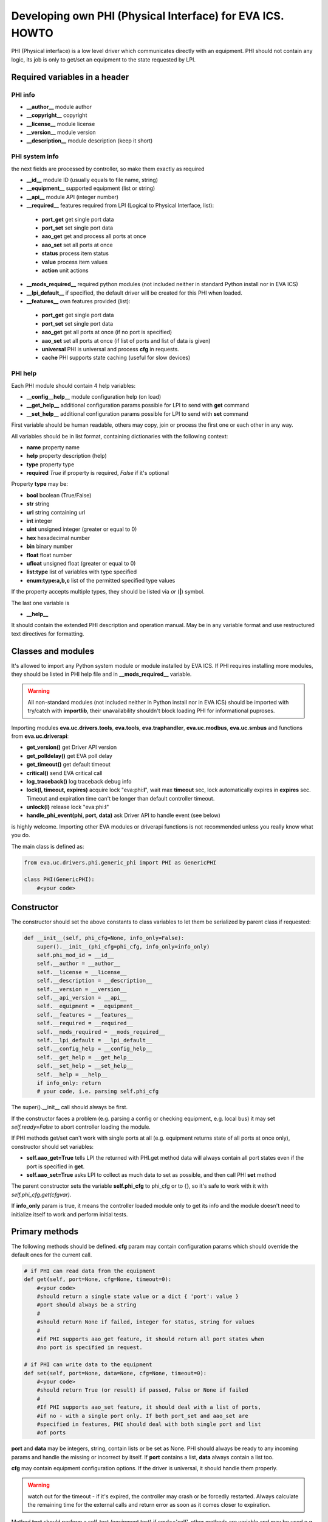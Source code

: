 Developing own PHI (Physical Interface) for EVA ICS. HOWTO
**********************************************************

PHI (Physical interface) is a low level driver which communicates directly with
an equipment. PHI should not contain any logic, its job is only to get/set an
equipment to the state requested by LPI.

Required variables in a header
==============================

PHI info
--------

* **__author__**        module author
* **__copyright__**     copyright
* **__license__**       module license
* **__version__**       module version
* **__description__**   module description (keep it short)


PHI system info
---------------

the next fields are processed by controller, so make them exactly as required

* **__id__**            module ID (usually equals to file name, string)
* **__equipment__**     supported equipment (list or string)
* **__api__**           module API (integer number)

* **__required__**      features required from LPI (Logical to Physical
  Interface, list):

 * **port_get** get single port data
 * **port_set** set single port data
 * **aao_get** get and process all ports at once
 * **aao_set** set all ports at once
 * **status** process item status
 * **value** process item values
 * **action** unit actions

* **__mods_required__** required python modules (not included neither in
  standard Python install nor in EVA ICS)

* **__lpi_default__** if specified, the default driver will be created for this
  PHI when loaded.

* **__features__**      own features provided (list):

 * **port_get** get single port data
 * **port_set** set single port data
 * **aao_get** get all ports at once (if no port is specified)
 * **aao_set** set all ports at once (if list of ports and
   list of data is given)
 * **universal** PHI is universal and process **cfg** in requests.
 * **cache** PHI supports state caching (useful for slow devices)

PHI help
--------

Each PHI module should contain 4 help variables:

* **__config__help__** module configuration help (on load)
* **__get_help__** additional configuration params possible for LPI to send
  with **get** command
* **__set_help__** additional configuration params possible for LPI to send
  with **set** command

First variable should be human readable, others may copy, join or process the
first one or each other in any way.

All variables should be in list format, containing dictionaries with the
following context:

* **name** property name
* **help** property description (help)
* **type** property type
* **required** *True* if property is required, *False* if it's optional

Property **type** may be:

* **bool** boolean (True/False)
* **str** string
* **url** string containing url
* **int** integer
* **uint** unsigned integer (greater or equal to 0)
* **hex** hexadecimal number
* **bin** binary number
* **float** float number
* **ufloat** unsigned float (greater or equal to 0)
* **list:type** list of variables with type specified
* **enum:type:a,b,c** list of the permitted specified type values

If the property accepts multiple types, they should be listed via *or* (**|**)
symbol.

The last one variable is

* **__help__**

It should contain the extended PHI description and operation manual. May be in
any variable format and use restructured text directives for formatting.

Classes and modules
===================

It's allowed to import any Python system module or module installed by EVA ICS.
If PHI requires installing more modules, they should be listed in PHI help file
and in **__mods_required__** variable.

.. warning::

    All non-standard modules (not included neither in Python install nor in EVA
    ICS) should be imported with try/catch with **importlib**, their
    unavailability shouldn't block loading PHI for informational puproses.

Importing modules **eva.uc.drivers.tools**, **eva.tools**, **eva.traphandler**,
**eva.uc.modbus**, **eva.uc.smbus** and functions from
**eva.uc.driverapi**:

* **get_version()** get Driver API version
* **get_polldelay()** get EVA poll delay
* **get_timeout()** get default timeout
* **critical()** send EVA critical call
* **log_traceback()** log traceback debug info
* **lock(l, timeout, expires)** acquire lock "eva:phi:**l**", wait max
  **timeout** sec, lock automatically expires in **expires** sec. Timeout and
  expiration time can't be longer than default controller timeout.
* **unlock(l)** release lock "eva:phi:**l**"
* **handle_phi_event(phi, port, data)** ask Driver API to handle event (see
  below)

is highly welcome. Importing other EVA modules or driverapi functions is not
recommended unless you really know what you do.

The main class is defined as:

.. code-block:: python

    from eva.uc.drivers.phi.generic_phi import PHI as GenericPHI

    class PHI(GenericPHI):
        #<your code>

Constructor
===========

The constructor should set the above constants to class variables to let them
be serialized by parent class if requested:

.. code-block:: python

    def __init__(self, phi_cfg=None, info_only=False):
        super().__init__(phi_cfg=phi_cfg, info_only=info_only)
        self.phi_mod_id = __id__
        self.__author = __author__
        self.__license = __license__
        self.__description = __description__
        self.__version = __version__
        self.__api_version = __api__
        self.__equipment = __equipment__
        self.__features = __features__
        self.__required = __required__
        self.__mods_required = __mods_required__
        self.__lpi_default = __lpi_default__
        self.__config_help = __config_help__
        self.__get_help = __get_help__
        self.__set_help = __set_help__
        self.__help = __help__
        if info_only: return
        # your code, i.e. parsing self.phi_cfg

The super().__init__ call should always be first.

If the constructor faces a problem (e.g. parsing a config or checking
equipment, e.g. local bus) it may set *self.ready=False* to abort controller
loading the module.

If PHI methods get/set can't work with single ports at all (e.g. equipment
returns state of all ports at once only), constructor should set variables:

* **self.aao_get=True** tells LPI the returned with PHI.get method data will
  always contain all port states even if the port is specified in **get**.
* **self.aao_set=True** asks LPI to collect as much data to set as possible, and
  then call PHI **set** method

The parent constructor sets the variable **self.phi_cfg** to phi_cfg or to {},
so it's safe to work with it with *self.phi_cfg.get(cfgvar)*.

If **info_only** param is true, it means the controller loaded module only to
get its info and the module doesn't need to initialize itself to work and
perform initial tests.

Primary methods
===============

The following methods should be defined. **cfg** param may contain
configuration params which should override the default ones for the current
call.

.. code-block:: python

    # if PHI can read data from the equipment
    def get(self, port=None, cfg=None, timeout=0):
        #<your code>
        #should return a single state value or a dict { 'port': value }
        #port should always be a string
        #
        #should return None if failed, integer for status, string for values
        #
        #if PHI supports aao_get feature, it should return all port states when
        #no port is specified in request.
    
    # if PHI can write data to the equipment
    def set(self, port=None, data=None, cfg=None, timeout=0):
        #<your code>
        #should return True (or result) if passed, False or None if failed
        #
        #If PHI supports aao_set feature, it should deal with a list of ports,
        #if no - with a single port only. If both port_set and aao_set are
        #specified in features, PHI should deal with both single port and list
        #of ports

**port** and **data** may be integers, string, contain lists or be set as None.
PHI should always be ready to any incoming params and handle the missing or
incorrect by itself. If **port** contains a list, **data** always contain a
list too.

**cfg** may contain equipment configuration options. If the driver is
universal, it should handle them properly.

.. warning::

    watch out for the timeout - if it's expired, the controller may crash or be
    forcedly restarted.  Always calculate the remaining time for the external
    calls and return error as soon as it comes closer to expiration.

Method **test** should perform a self-test (equipment test) if cmd=='self',
other methods are variable and may be used e.g. for debugging. If command is
not understood by the method, it's a rule of good taste to return a help text
(dict *{ 'command': 'command help' }*).

.. code-block:: python

    def test(self, cmd=None):
        #<your code>

Method **exec** may be implemented to perform some actions on the equipment,
e.g. changing the equipment settings or manage the firmware. You can implement
any commands in any form you wish using **cmd** and **args** params.

.. code-block:: python

    def exec(self, cmd=None, args=None):
        #<your code>

The method should be used for real commands only, all the tests (e.g. testing
**get** method, obtaining equipment info for testing or informational purposes)
should be implemented in **test**. After the command execution, the method
should return *OK* on success or *FAILED* on failure. If command is not
understood by the method, it's a rule of good taste to return a help text (dict
*{ 'command': 'command help' }*).

The following methods may be used to call or register/unregister anything on
driver load/unload:

.. code-block:: python

    def start(self):
        #<your code>

    def stop(self):
        #<your code>


Parent methods
==============

Parent class provides the following useful functions:

* **self.set_cached_state(data)** set driver cached state (any format)
* **self.get_cached_state()** return the state cached before. If the cache is
  expired (self.cache param handled by parent), the method return None

All the logging should be done with the following methods:

* **self.log_debug(msg)**
* **self.log_info(msg)**
* **self.log_warning(msg)**
* **self.log_error(msg)**
* **self.log_critical(msg)**
* **self.critical(msg)**

The last two methods do the same, logging an event and calling controller
critical() method.

Handling events
===============

If the equipment sends any event, PHI should ask Driver API to handle it. This
can be done with method

.. code-block:: python

    eva.uc.driverapi.handle_phi_event(phi, port, data)

where:

* **phi** = **self**
* **port** = port, where the event has happened
* **data** = port state values, as much as possible (dict *{'port': state }*)

The controller will call update() method for all items using the caller PHI for
updating, providing LPIs state data to let them process the event with
minimized amount of additional PHI.get() calls.

Value *-1* can be used to set unit error status, value *False* to set sensor
error status.

Handling SNMP traps
-------------------

First you need to subscribe to EVA trap handler. Import **eva.traphandler** mod
and modify PHI start and stop methods:

.. code-block:: python

    import eva.traphandler

    class PHI(GenericPHI):

        # class code

        def start(self):
            #<your code>
            eva.traphandler.subscribe(self)

        def stop(self):
            #<your code>
            eva.traphandler.unsubscribe(self)

EVA trap handler calls method **process_snmp_trap(data)** for each object
subscribed, so let's create it inside a primary class:

.. code-block:: python

    def process_snmp_trap(self, host, data):
        #<your code>

**host** IP address of the host where SNMP trap is coming from.

**data** a dict with name/value pairs, where name is SNMP numeric OID without a
first dot, and value is always a string. Check if this trap belongs to your
device and perform the required actions. Don't worry about the timeout (except
for the actual reaction time on a trap event) because every method is being
executed in its own thread.

EVA traphandler doesn't care about the method return value and you must process
all the errors by yourself.

Schedule events
---------------

If the equipment doesn't send any events, PHI can initiate updating the items
by itself. To perform this, PHI should support **aao_get** feature and be
loaded with *update=N* config param. Updates, intervals as well as the whole
update process are handled by parent class.

Working with I2C/SMBus
======================

It's highly recommended to use internal UC locking for I2C bus. Then you can
use any module available to work with I2C/SMBus. As there are a lot of modules
with similar functions, you can choose it on your own. See the code example
below:

.. code-block:: python

    # ...........
    # we'll use smbus2 module in this example
    __mods_required__ = ['smbus2']
    # ...........
    # import i2c locker module
    import eva.uc.i2cbus

    def __init__(self, phi_cfg=None, info_only=False):
        # code
        try:
            self.smbus2 = importlib.import_module('smbus2')
        except:
            self.log_error('unable to load smbus2 python module')
            self.ready = False
            return

    def get(self, port=None, cfg=None, timeout=0):
        if not eva.uc.i2cbus.lock(self.bus):
            self.log_error('unable to lock I2C bus')
            return None
        bus = self.smbus2.SMBus(self.bus)
        # perform some operations, then release the bus for other threads
        eva.i2cbus.release(self.bus)
        return result

All I2C/SMBus exceptions, timeouts and retries should be handled by the code of
your PHI.

Working with ModBus
===================

Working with ModBus is pretty easy. PHIs don't need to care about the ModBus
connection and data exchange at all, everything is managed by **eva.uc.modbus**
module.

.. code-block:: python

    # everything you need is just import module
    import eva.uc.modbus as modbus

    def __init__(self, phi_cfg=None, info_only=False):
        # ....
        # it's recommended to force aao_get in ModBus PHI to let it read states
        # with one modbus request
        self.aao_get = True
        self.modbus_port = self.phi_cfg.get('port')
        # check in constructor if the specified modbus port is defined
        if not modbus.is_port(self.modbus_port):
            self.log_error('modbus port ID not specified or invalid')
            self.ready = False
            return
        # store unit id PHI is loaded for
        try:
            self.unit_id = int(self.phi_cfg.get('unit'))
        except:
            self.ready = False
            return

    def get(self, port=None, cfg=None, timeout=0):
        # modbus.get_port(port_id) function returns:
        # False - if port failed to connect,
        # None - if port doesn't exist or may exceed the timeout,
        # 0 - if port is locked and busy,
        # or the port object itself
        mb = modbus.get_port(self.modbus_port, timeout)
        if not mb: return None
        # The port object is a regular pymodbus object
        # (https://pymodbus.readthedocs.io) and supports all pymodbus functions.
        # All the functions are wrapped with EVA modbus module which handles
        # all errors and retry attempts. The ports PHI gets are always in the
        # connected state.
        r = mb.read_coils(0, 16, unit=self.unit_id)
        # Release modbus port as soon as possible to let other components work
        # with it while your PHI is processing the data
        mb.release()
        # result is a regular pymodbus result
        if rr.isError(): return None
        # let's convert 16 coils to 16 port states
        result = {}
        try:
            for i in range(16):
                result[str(i + 1)] = 1 if rr.bits[i] else 0
        except:
            result = None
        return result


The variable **client_type** of the port object (*mb.client_type*) holds the
port type (tcp, udp, rtu, ascii or binary). This can be used to make PHI
work with the equipment of the same type which uses e.g. different registers
for different connection types.

Exceptions
==========

The methods of PHI should not raise any exceptions and handle/log all errors by
themselves.

